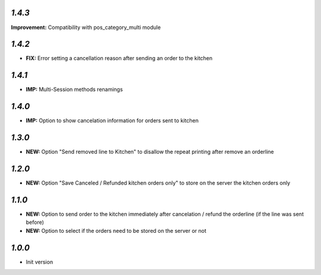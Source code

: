 `1.4.3`
-------

**Improvement:** Compatibility with pos_category_multi module

`1.4.2`
-------

- **FIX:** Error setting a cancellation reason after sending an order to the kitchen

`1.4.1`
-------

- **IMP:** Multi-Session methods renamings

`1.4.0`
-------

- **IMP:** Option to show cancelation information for orders sent to kitchen

`1.3.0`
-------

- **NEW:** Option "Send removed line to Kitchen" to disallow the repeat printing after remove an orderline

`1.2.0`
-------

- **NEW:** Option "Save Canceled / Refunded kitchen orders only" to store on the server the kitchen orders only

`1.1.0`
-------

- **NEW:** Option to send order to the kitchen immediately after cancelation / refund the orderline (if the line was sent before)
- **NEW:** Option to select if the orders need to be stored on the server or not

`1.0.0`
-------

- Init version
